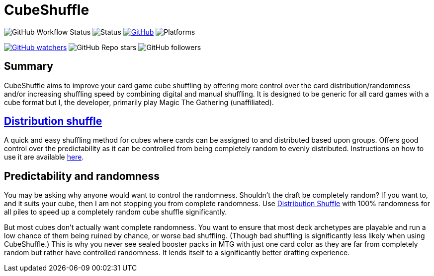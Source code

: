 = CubeShuffle

image:https://img.shields.io/github/workflow/status/philipborg/CubeShuffle/Rust%20build%20&%20test[GitHub Workflow Status]
image:https://img.shields.io/badge/status-beta-green[Status]
link:LICENSE[image:https://img.shields.io/github/license/philipborg/CubeShuffle[GitHub]]
image:https://img.shields.io/badge/platform-Linux--x64%20%7C%20macOS--x64%20%7C%20Windows--x64%20%7C%20Android%20%7C%20Web%2FWasm32-informational[Platforms]

link:https://github.com/philipborg/CubeShuffle/subscription[image:https://img.shields.io/github/watchers/philipborg/CubeShuffle?style=social[GitHub watchers]]
image:https://img.shields.io/github/stars/philipborg/CubeShuffle?style=social[GitHub Repo stars]
image:https://img.shields.io/github/followers/philipborg?style=social[GitHub followers]

:toc:

== Summary

CubeShuffle aims to improve your card game cube shuffling by offering more control over the card distribution/randomness and/or increasing shuffling speed by combining digital and manual shuffling.
It is designed to be generic for all card games with a cube format but I, the developer, primarily play Magic The Gathering (unaffiliated).

== [#Distribution shuffle]#link:docs/distribution_shuffle.adoc[Distribution shuffle]#

A quick and easy shuffling method for cubes where cards can be assigned to and distributed based upon groups.
Offers good control over the predictability as it can be controlled from being completely random to evenly distributed.
Instructions on how to use it are available link:docs/distribution_shuffle.adoc[here].

== Predictability and randomness

You may be asking why anyone would want to control the randomness.
Shouldn't the draft be completely random?
If you want to, and it suits your cube, then I am not stopping you from complete randomness.
Use link:docs/distribution_shuffle.adoc[Distribution Shuffle] with 100% randomness for all piles to speed up a completely random cube shuffle significantly.

But most cubes don't actually want complete randomness.
You want to ensure that most deck archetypes are playable and run a low chance of them being ruined by chance, or worse bad shuffling.
(Though bad shuffling is significantly less likely when using CubeShuffle.)
This is why you never see sealed booster packs in MTG with just one card color as they are far from completely random but rather have controlled randomness.
It lends itself to a significantly better drafting experience.